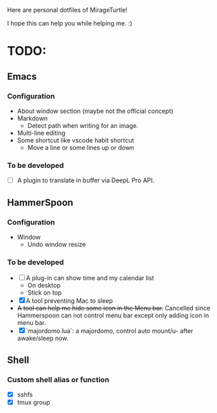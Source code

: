 Here are personal dotfiles of MirageTurtle!

I hope this can help you while helping me. :)

* TODO:
** Emacs
*** Configuration
+ About window section (maybe not the official concept)
+ Markdown
  + Detect path when writing for an image.
+ Multi-line editing
+ Some shortcut like vscode habit shortcut
  + Move a line or some lines up or down
*** To be developed
+ [ ] A plugin to translate in buffer via DeepL Pro API.
** HammerSpoon
*** Configuration
+ Window
  + Undo window resize
*** To be developed
+ [ ] A plug-in can show time and my calendar list
  + On desktop
  + Stick on top
+ [X] A tool preventing Mac to sleep
+ +A tool can help me hide some icon in the Menu bar.+
  Cancelled since Hammerspoon can not control menu bar except only adding icon in menu bar.
+ [X] `majordomo.lua`: a majordomo, control auto mount/u- after awake/sleep now.
** Shell
*** Custom shell alias or function
  + [X] sshfs
  + [X] tmux group
